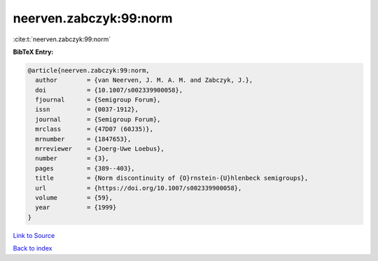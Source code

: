 neerven.zabczyk:99:norm
=======================

:cite:t:`neerven.zabczyk:99:norm`

**BibTeX Entry:**

.. code-block:: bibtex

   @article{neerven.zabczyk:99:norm,
     author        = {van Neerven, J. M. A. M. and Zabczyk, J.},
     doi           = {10.1007/s002339900058},
     fjournal      = {Semigroup Forum},
     issn          = {0037-1912},
     journal       = {Semigroup Forum},
     mrclass       = {47D07 (60J35)},
     mrnumber      = {1847653},
     mrreviewer    = {Joerg-Uwe Loebus},
     number        = {3},
     pages         = {389--403},
     title         = {Norm discontinuity of {O}rnstein-{U}hlenbeck semigroups},
     url           = {https://doi.org/10.1007/s002339900058},
     volume        = {59},
     year          = {1999}
   }

`Link to Source <https://doi.org/10.1007/s002339900058},>`_


`Back to index <../By-Cite-Keys.html>`_

